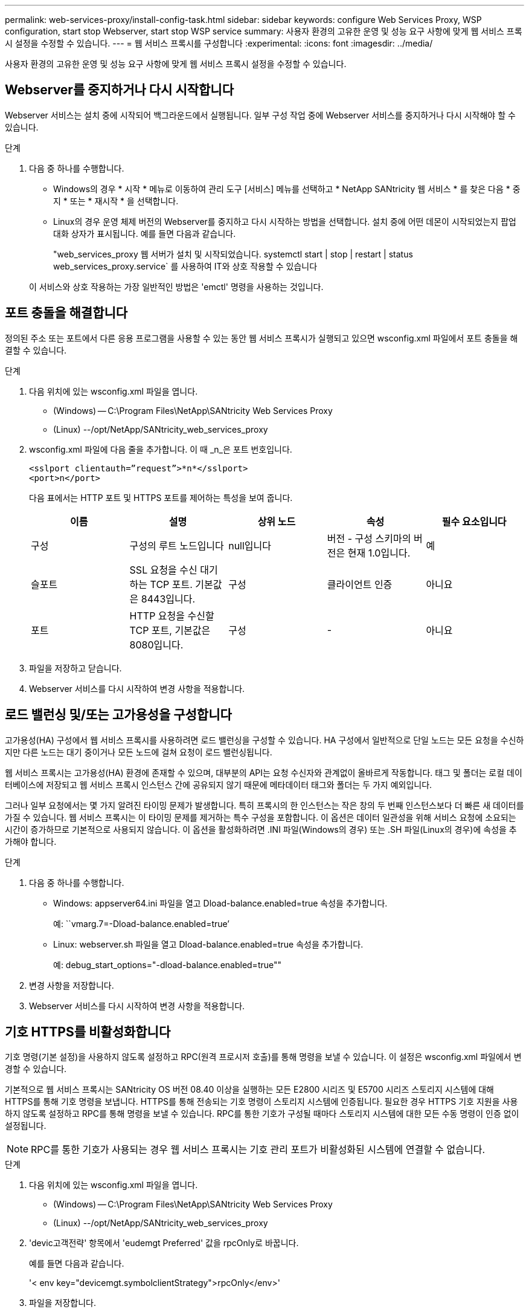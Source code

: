 ---
permalink: web-services-proxy/install-config-task.html 
sidebar: sidebar 
keywords: configure Web Services Proxy, WSP configuration, start stop Webserver, start stop WSP service 
summary: 사용자 환경의 고유한 운영 및 성능 요구 사항에 맞게 웹 서비스 프록시 설정을 수정할 수 있습니다. 
---
= 웹 서비스 프록시를 구성합니다
:experimental: 
:icons: font
:imagesdir: ../media/


[role="lead"]
사용자 환경의 고유한 운영 및 성능 요구 사항에 맞게 웹 서비스 프록시 설정을 수정할 수 있습니다.



== Webserver를 중지하거나 다시 시작합니다

Webserver 서비스는 설치 중에 시작되어 백그라운드에서 실행됩니다. 일부 구성 작업 중에 Webserver 서비스를 중지하거나 다시 시작해야 할 수 있습니다.

.단계
. 다음 중 하나를 수행합니다.
+
** Windows의 경우 * 시작 * 메뉴로 이동하여 관리 도구 [서비스] 메뉴를 선택하고 * NetApp SANtricity 웹 서비스 * 를 찾은 다음 * 중지 * 또는 * 재시작 * 을 선택합니다.
** Linux의 경우 운영 체제 버전의 Webserver를 중지하고 다시 시작하는 방법을 선택합니다. 설치 중에 어떤 데몬이 시작되었는지 팝업 대화 상자가 표시됩니다. 예를 들면 다음과 같습니다.
+
"web_services_proxy 웹 서버가 설치 및 시작되었습니다. systemctl start | stop | restart | status web_services_proxy.service` 를 사용하여 IT와 상호 작용할 수 있습니다

+
이 서비스와 상호 작용하는 가장 일반적인 방법은 'emctl' 명령을 사용하는 것입니다.







== 포트 충돌을 해결합니다

정의된 주소 또는 포트에서 다른 응용 프로그램을 사용할 수 있는 동안 웹 서비스 프록시가 실행되고 있으면 wsconfig.xml 파일에서 포트 충돌을 해결할 수 있습니다.

.단계
. 다음 위치에 있는 wsconfig.xml 파일을 엽니다.
+
** (Windows) -- C:\Program Files\NetApp\SANtricity Web Services Proxy
** (Linux) --/opt/NetApp/SANtricity_web_services_proxy


. wsconfig.xml 파일에 다음 줄을 추가합니다. 이 때 _n_은 포트 번호입니다.
+
[listing]
----
<sslport clientauth=”request”>*n*</sslport>
<port>n</port>
----
+
다음 표에서는 HTTP 포트 및 HTTPS 포트를 제어하는 특성을 보여 줍니다.

+
|===
| 이름 | 설명 | 상위 노드 | 속성 | 필수 요소입니다 


 a| 
구성
 a| 
구성의 루트 노드입니다
 a| 
null입니다
 a| 
버전 - 구성 스키마의 버전은 현재 1.0입니다.
 a| 
예



 a| 
슬포트
 a| 
SSL 요청을 수신 대기하는 TCP 포트. 기본값은 8443입니다.
 a| 
구성
 a| 
클라이언트 인증
 a| 
아니요



 a| 
포트
 a| 
HTTP 요청을 수신할 TCP 포트, 기본값은 8080입니다.
 a| 
구성
 a| 
-
 a| 
아니요

|===
. 파일을 저장하고 닫습니다.
. Webserver 서비스를 다시 시작하여 변경 사항을 적용합니다.




== 로드 밸런싱 및/또는 고가용성을 구성합니다

고가용성(HA) 구성에서 웹 서비스 프록시를 사용하려면 로드 밸런싱을 구성할 수 있습니다. HA 구성에서 일반적으로 단일 노드는 모든 요청을 수신하지만 다른 노드는 대기 중이거나 모든 노드에 걸쳐 요청이 로드 밸런싱됩니다.

웹 서비스 프록시는 고가용성(HA) 환경에 존재할 수 있으며, 대부분의 API는 요청 수신자와 관계없이 올바르게 작동합니다. 태그 및 폴더는 로컬 데이터베이스에 저장되고 웹 서비스 프록시 인스턴스 간에 공유되지 않기 때문에 메타데이터 태그와 폴더는 두 가지 예외입니다.

그러나 일부 요청에서는 몇 가지 알려진 타이밍 문제가 발생합니다. 특히 프록시의 한 인스턴스는 작은 창의 두 번째 인스턴스보다 더 빠른 새 데이터를 가질 수 있습니다. 웹 서비스 프록시는 이 타이밍 문제를 제거하는 특수 구성을 포함합니다. 이 옵션은 데이터 일관성을 위해 서비스 요청에 소요되는 시간이 증가하므로 기본적으로 사용되지 않습니다. 이 옵션을 활성화하려면 .INI 파일(Windows의 경우) 또는 .SH 파일(Linux의 경우)에 속성을 추가해야 합니다.

.단계
. 다음 중 하나를 수행합니다.
+
** Windows: appserver64.ini 파일을 열고 Dload-balance.enabled=true 속성을 추가합니다.
+
예: ``vmarg.7=-Dload-balance.enabled=true’

** Linux: webserver.sh 파일을 열고 Dload-balance.enabled=true 속성을 추가합니다.
+
예: debug_start_options="-dload-balance.enabled=true""



. 변경 사항을 저장합니다.
. Webserver 서비스를 다시 시작하여 변경 사항을 적용합니다.




== 기호 HTTPS를 비활성화합니다

기호 명령(기본 설정)을 사용하지 않도록 설정하고 RPC(원격 프로시저 호출)를 통해 명령을 보낼 수 있습니다. 이 설정은 wsconfig.xml 파일에서 변경할 수 있습니다.

기본적으로 웹 서비스 프록시는 SANtricity OS 버전 08.40 이상을 실행하는 모든 E2800 시리즈 및 E5700 시리즈 스토리지 시스템에 대해 HTTPS를 통해 기호 명령을 보냅니다. HTTPS를 통해 전송되는 기호 명령이 스토리지 시스템에 인증됩니다. 필요한 경우 HTTPS 기호 지원을 사용하지 않도록 설정하고 RPC를 통해 명령을 보낼 수 있습니다. RPC를 통한 기호가 구성될 때마다 스토리지 시스템에 대한 모든 수동 명령이 인증 없이 설정됩니다.


NOTE: RPC를 통한 기호가 사용되는 경우 웹 서비스 프록시는 기호 관리 포트가 비활성화된 시스템에 연결할 수 없습니다.

.단계
. 다음 위치에 있는 wsconfig.xml 파일을 엽니다.
+
** (Windows) -- C:\Program Files\NetApp\SANtricity Web Services Proxy
** (Linux) --/opt/NetApp/SANtricity_web_services_proxy


. 'devic고객전략' 항목에서 'eudemgt Preferred' 값을 rpcOnly로 바꿉니다.
+
예를 들면 다음과 같습니다.

+
'< env key="devicemgt.symbolclientStrategy">rpcOnly</env>'

. 파일을 저장합니다.




== 오리진 간 리소스 공유를 구성합니다

CORS(Cross-origin Resource Sharing)를 구성할 수 있습니다. CORS는 다른 오리진의 서버에서 선택한 리소스에 액세스할 수 있는 권한을 가지도록 하나의 오리진에서 실행되는 웹 애플리케이션을 제공하는 추가 HTTP 헤더를 사용하는 메커니즘입니다.

CORS는 작업 디렉토리에 있는 cors.cfg 파일에 의해 처리됩니다. CORS 구성은 기본적으로 열려 있으므로 도메인 간 액세스는 제한되지 않습니다.

구성 파일이 없으면 CORS가 열려 있는 것입니다. 그러나 cors.cfg 파일이 있으면 이 파일이 사용됩니다. cors.cfg 파일이 비어 있으면 CORS 요청을 할 수 없습니다.

.단계
. 작업 디렉터리에 있는 cors.cfg 파일을 엽니다.
. 파일에 원하는 선을 추가합니다.
+
CORS 구성 파일의 각 줄은 일치시킬 정규식 패턴입니다. 원점 머리글은 cors.cfg 파일의 선과 일치해야 합니다. 오리진 헤더와 일치하는 회선 패턴이 있으면 요청이 허용됩니다. 호스트 요소뿐만 아니라 전체 원점을 비교합니다.

. 파일을 저장합니다.


요청은 호스트 및 다음과 같은 프로토콜에 따라 일치됩니다.

* localhost를 모든 프로토콜--"\ * localhost *"와 일치시킵니다
* HTTPS에 대해서만 localhost 일치 --'+https://localhost*+`

